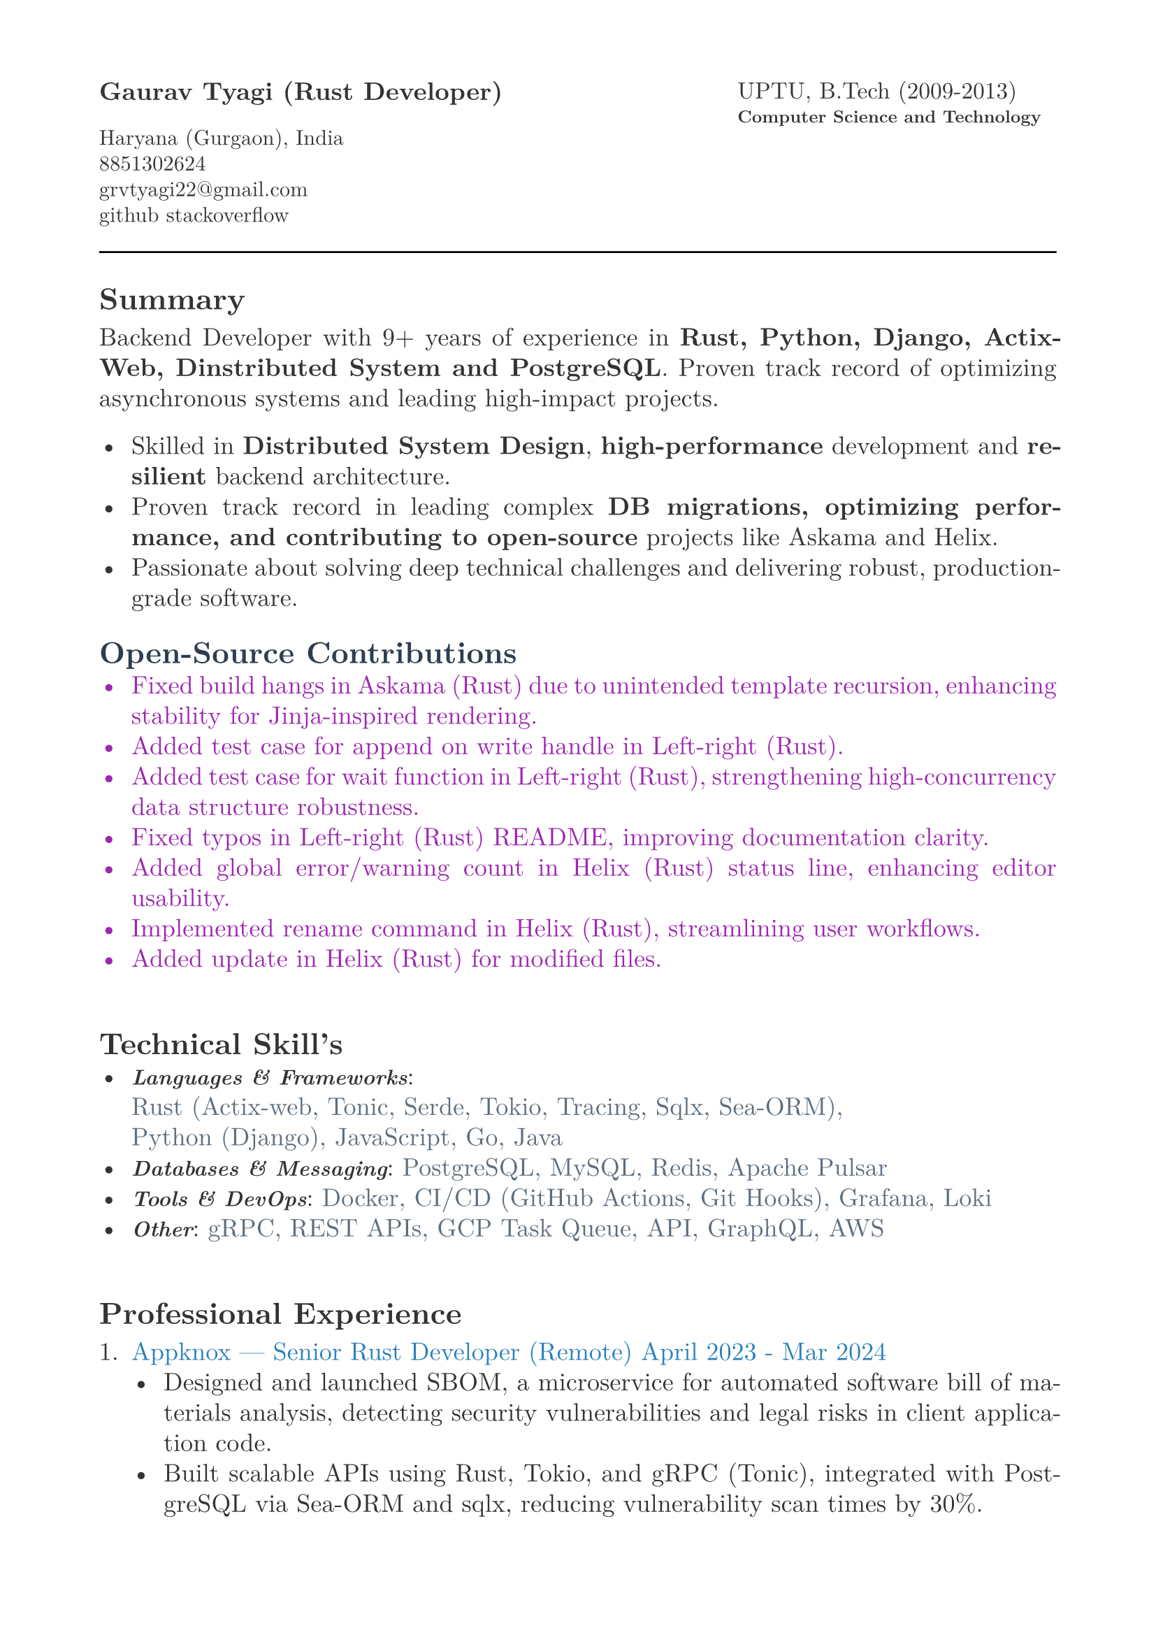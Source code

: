 #let heading-color = rgb(44, 62, 80)        // #2C3E50
#let company-color = rgb(41, 128, 185)      // #2980B9
#let skills-color = rgb(93, 109, 126)       // #5D6D7E
#let body-color = rgb(51, 51, 51)           // #333333
#let contribution-color = rgb(156, 39, 176) // Soft purple

#set page(
  paper: "a4",
  margin: (x: 1.8cm,y: 1.5cm),
)

#set text(
  body-color,
  font: "New Computer Modern", size: 13pt,
)

#set par(
  justify: true,
  leading: 0.52em, 
)


#grid(
  columns: (2fr, 1fr),
  align(left, text(13pt)[
    *Gaurav Tyagi (Rust Developer) * \

    #text(size:11pt)[
      Haryana (Gurgaon), India \
      8851302624\
      #link("mailto:grvtyagi22@gmail.com") \
      #link("https://github.com/grv07")[github] 
      #link("https://stackoverflow.com/users/3405842/grvtyagi")[stackoverflow]
    ]
  ]),
  align(left, text(12pt)[
    UPTU, B.Tech (2009-2013)\
    #text(9pt)[*Computer Science and Technology*] 
  ]),
)

#let heading-color = rgb(44, 62, 80) 

#line(length: 100%)
== *Summary*
  Backend Developer with 9+ years of experience in *Rust, Python, Django, Actix-Web,
  Dinstributed System and PostgreSQL*.
  Proven track record of optimizing asynchronous systems and leading high-impact projects.

- Skilled in *Distributed System Design*, *high-performance* development and *resilient* backend architecture.
- Proven track record in leading complex *DB migrations, optimizing performance, and contributing to open-source* projects like Askama and Helix.
- Passionate about solving deep technical challenges and delivering robust, production-grade software.
// 
// - Results-driven Senior Software Developer with 9+ years of experience building and scaling microservices and web applications.
// - Proactive backend engineer with a focus on asynchronous systems, message queues, and infrastructure reliability.
// - Thrives in distributed, remote-first teams with timezone-flexible, async collaboration and minimal supervision.
// - Skilled in system design, high-performance Rust development, and resilient backend architecture.
// - Proven track record in leading complex DB migrations, optimizing performance, and contributing to open-source projects like Askama and Helix.
// - Passionate about solving deep technical challenges and delivering robust, production-grade software.

// Results-driven Senior Software Developer with over 9 years of experience designing and scaling microservices and web applications.
// Proactive backend engineer with a strong focus on asynchronous systems and infrastructure.
// Thrives in asynchronous, distributed teams with minimal supervision; experienced in timezone-flexible collaboration and remote-first development workflows.
// Adept at system design, high-performance Rust development, and backend architecture.
// Passionate about solving deep technical challenges and delivering production-grade software.

// - Results-driven Senior Software Developer with over 9 years of experience designing and scaling microservices and web applications.
// - Expert in Rust-based systems, with proficiency in Actix-web, gRPC, and Sea-ORM, complemented by strong Python and DevOps skills.
// - Proven track record in leading complex DB migrations, optimizing performance, and contributing to open-source projects like Askama and Helix.
// - Adept at driving end-to-end development in fast-paced, remote environments

#text(fill: contribution-color )[
== #text(fill: heading-color)[*Open-Source Contributions*]
- #link("https://github.com/askama-rs/askama-old/pull/539")[Fixed build hangs in Askama (Rust) due to unintended template recursion, enhancing stability for Jinja-inspired rendering.]
- #link("https://github.com/jonhoo/left-right/pull/89")[Added test case for append on write handle in Left-right (Rust).]
- #link("https://github.com/jonhoo/left-right/pull/90")[Added test case for wait function in Left-right (Rust), strengthening high-concurrency data structure robustness.]
- #link("https://github.com/jonhoo/fantoccini/pull/165")[Fixed typos in Left-right (Rust) README, improving documentation clarity.]
- #link("https://github.com/helix-editor/helix/pull/4569")[Added global error/warning count in Helix (Rust) status line, enhancing editor usability.]
- #link("https://github.com/helix-editor/helix/pull/4514")[Implemented rename command in Helix (Rust), streamlining user workflows.]
- #link("https://github.com/helix-editor/helix/pull/4426")[Added update in Helix (Rust) for modified files.]
]

#h(34pt)
== *Technical Skill's*
- #text(size: 11pt, weight: 700)[_Languages & Frameworks_]: #text(fill: skills-color)[\
  Rust (Actix-web, Tonic, Serde, Tokio, Tracing, Sqlx, Sea-ORM),\
  Python (Django), JavaScript, Go, Java]
- #text(size: 11pt, weight: 700)[_Databases & Messaging_]: #text(fill: skills-color)[PostgreSQL, MySQL, Redis, Apache Pulsar]
- #text(size: 11pt, weight: 700)[_Tools & DevOps_]: #text(fill: skills-color)[Docker, CI/CD (GitHub Actions, Git Hooks), Grafana, Loki]
- #text(size: 11pt, weight: 700)[_Other_]: #text(fill: skills-color)[gRPC, REST APIs, GCP Task Queue, API, GraphQL, AWS]


#h(34pt)
== *Professional Experience*
+ #text(fill: company-color)[Appknox —  Senior Rust Developer (Remote)
  April 2023 - Mar 2024]
  - Designed and launched SBOM, a microservice for automated software bill of materials analysis, detecting security vulnerabilities and legal risks in client application code.
  - Built scalable APIs using Rust, Tokio, and gRPC (Tonic), integrated with PostgreSQL via Sea-ORM and sqlx, reducing vulnerability scan times by 30%.
  - Developed asynchronous Rust parsers for APK, POM, Flutter, and React Native apps to perform security checks on dependency versions and known vulnerabilities.
  - Implemented tracing for distributed logging, improving debugging efficiency across services.
  - Collaborated on CI/CD pipelines with GitHub Actions, ensuring zero-downtime deployments.


+ #text(fill: company-color)[deel. (Lifepal Technologies) —  Senior Software Developer (Remote)
  June 2022 – Mar 2023]
  - Developed a lead management system in a microservice architecture using Rust and gRPC, handling 10,000+ daily leads with real-time state transitions for TSO teams.
  - Implemented backend job processing using Rust and RabbitMQ for reliable asynchronous task execution.
  - Led migration from SQLX to Sea-ORM, reducing database query latency by 25% and simplifying ORM interactions.
  - Designed WhatsApp API integration to parse chats and auto-generate leads, increasing lead ingestion by 15%.
  - Restructured PostgreSQL based constant management using LISTEN/NOTIFY, enhancing configuration reliability.
  - Established CI/CD standards with cargo fmt/clippy, improving code quality across 5+ Rust services.


+ #text(fill: company-color)[Google ODC at GlobalLogic —  Full-Stack Developer
  Nov 2017 – April 2022]
  - Spearheaded migration of Blogger.com’s UI and backend to modern JavaScript and internal Java frameworks, serving millions of monthly users with 99.9% uptime.
  - Built Tam on Tap, a distributed shift scheduler with Google Hangouts bot integration, reducing task assignment delays by 40% for support teams.
  - Wrote extensive unit/UI tests and conducted 100+ code reviews, ensuring robust releases.
  - Developed an internal Chrome extension, streamlining team workflows for 500+ users.
  - Awarded Individual Excellence Award (2018-2019) for multi-project impact across Rust, Go, and JavaScript stacks.

+ #text(fill: company-color)[Hindustan Times —  Full-Stack Developer
  Jun 2017 – Nov 2017]
  - Enhanced HTCampus, a college search platform, is scaling to 30,000+ listings and online applications, driving 20% revenue growth via lead generation.

+ #text(fill: company-color)[TriHedron —  Full-Stack Developer
  Jun 2015 – Dec 2016]
  - Built a Learning Management System (LMS) with Django and MySQL, supporting course uploads and growth tracking for 1,000+ users.
  - Developed responsive frontends using jQuery, Bootstrap, and Materialize, improving user engagement by 25%.

+ #text(fill: company-color)[NexThoughts —  Full-Stack Developer
  Feb 2014 – Jun 2015]
  - Delivered an event management web app using Groovy/Grails and jQuery, handling 500+ events with real-time updates.

